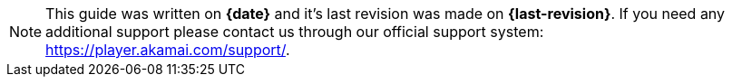 :support-email: amp-support@akamai.com

NOTE: This guide was written on *{date}* and it's last revision was made on *{last-revision}*. If you need any additional support please contact us through our official support system: https://player.akamai.com/support/.
